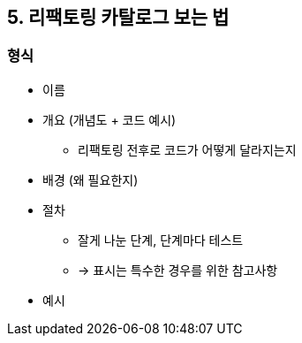 == 5. 리팩토링 카탈로그 보는 법

=== 형식

* 이름
* 개요 (개념도 + 코드 예시)
** 리팩토링 전후로 코드가 어떻게 달라지는지
* 배경 (왜 필요한지)
* 절차
** 잘게 나눈 단계, 단계마다 테스트
** -> 표시는 특수한 경우를 위한 참고사항
* 예시
